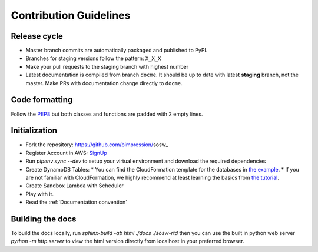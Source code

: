 .. _Contribution Guidelines:

=======================
Contribution Guidelines
=======================

Release cycle
-------------

- Master branch commits are automatically packaged and published to PyPI.

- Branches for staging versions follow the pattern: ``X_X_X``

- Make your pull requests to the staging branch with highest number

- Latest documentation is compiled from branch ``docme``.
  It should be up to date with latest **staging** branch, not the master.
  Make PRs with documentation change directly to ``docme``.


Code formatting
---------------

Follow the PEP8_ but both classes and functions are padded with 2 empty lines.

.. _PEP8: https://www.python.org/dev/peps/pep-0008/

Initialization
--------------

* Fork the repository: https://github.com/bimpression/sosw_

* Register Account in AWS: `SignUp`_

* Run `pipenv sync --dev` to setup your virtual environment and download the required dependencies

* Create DynamoDB Tables:
  * You can find the CloudFormation template for the databases in `the example`_.
  * If you are not familiar with CloudFormation, we highly recommend at least learning the basics from `the tutorial`_.

* Create Sandbox Lambda with Scheduler

* Play with it.

* Read the :ref:`Documentation convention`


.. _the example: https://raw.githubusercontent.com/bimpression/sosw/docme/docs/yaml/sosw-shared-dynamodb.yaml
.. _the tutorial: https://docs.aws.amazon.com/AWSCloudFormation/latest/UserGuide/GettingStarted.Walkthrough.html
.. _SignUp: https://portal.aws.amazon.com/billing/signup#/start

Building the docs
------------------

To build the docs locally, run `sphinx-build -ab html ./docs ./sosw-rtd`
then you can use the built in python web server `python -m http.server`
to view the html version directly from localhost in your preferred browser.
